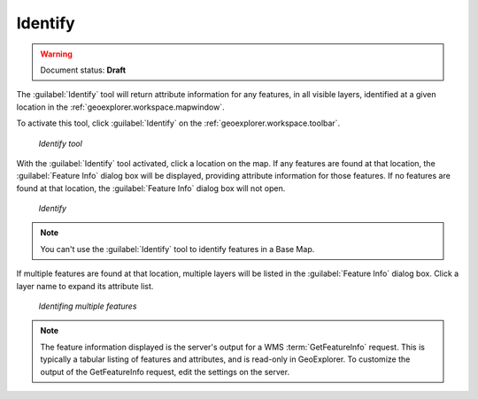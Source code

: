 .. _geoexplorer.using.getfeatureinfo:Identify--------.. warning:: Document status: **Draft** The :guilabel:`Identify` tool will return attribute information for any features, in all visible layers, identified at a given location in the :ref:`geoexplorer.workspace.mapwindow`.To activate this tool, click :guilabel:`Identify` on the :ref:`geoexplorer.workspace.toolbar`... figure:: images/button_gfi.png   *Identify tool*With the :guilabel:`Identify` tool activated, click a location on the map. If any features are  found at that location, the :guilabel:`Feature Info` dialog box will be displayed, providing attribute information for those features. If no features are found at that location, the :guilabel:`Feature Info` dialog box will not open... figure:: images/dialog_gfi.png   *Identify*.. note:: You can't use the :guilabel:`Identify` tool to identify features in a Base Map. If multiple features are found at that location, multiple layers will be listed in the :guilabel:`Feature Info` dialog box. Click a layer name to expand its attribute list... figure:: images/dialog_gfi_multiple.png   *Identifing multiple features*.. note:: The feature information displayed is the server's output for a WMS :term:`GetFeatureInfo` request. This is typically a tabular listing of features and attributes, and is read-only in GeoExplorer. To customize the output of the GetFeatureInfo request, edit the settings on the server.
